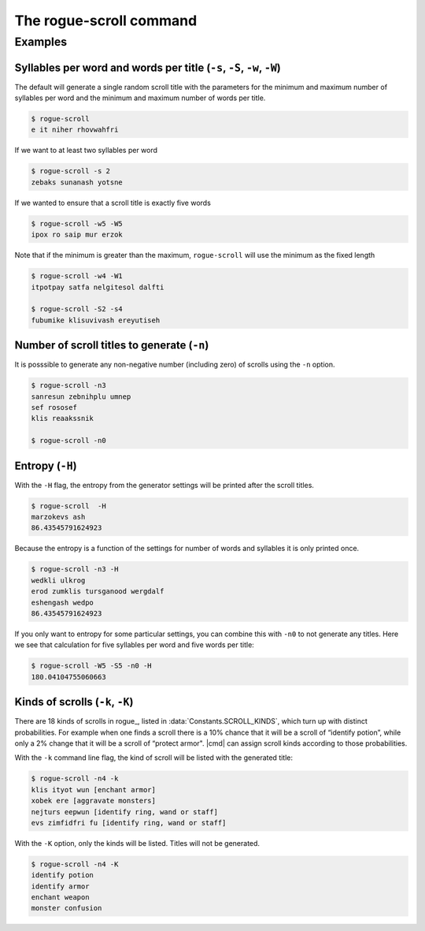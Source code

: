 =========================
The rogue-scroll command
=========================

.. argparse::
    :module: rogue_scroll.__main__
    :func: parser
    :prog: rogue-scroll

Examples
==========


Syllables per word and words per title (``-s``, ``-S``, ``-w``, ``-W``)
------------------------------------------------------------------------

The default will generate a single random scroll title with the parameters for the minimum and maximum number of syllables per word
and the minimum and maximum number of words per title.

.. ::

    The defaults are 

    .. autoattribute:: rogue_scroll.Generator.DEFAULT_MIN_S
        :no-index:

    .. autoattribute:: rogue_scroll.Generator.DEFAULT_MAX_S
        :no-index:

    .. autoattribute:: rogue_scroll.Generator.DEFAULT_MIN_W
        :no-index:

    .. autoattribute:: rogue_scroll.Generator.DEFAULT_MAX_W
        :no-index:

.. code:: console

    $ rogue-scroll
    e it niher rhovwahfri

If we want to at least two syllables per word

.. code:: console

    $ rogue-scroll -s 2
    zebaks sunanash yotsne

If we wanted to ensure that a scroll title is exactly five words

.. code:: console

    $ rogue-scroll -w5 -W5
    ipox ro saip mur erzok

Note that if the minimum is greater than the maximum, ``rogue-scroll`` will use
the minimum as the fixed length

.. code:: console

    $ rogue-scroll -w4 -W1
    itpotpay satfa nelgitesol dalfti

    $ rogue-scroll -S2 -s4
    fubumike klisuvivash ereyutiseh


Number of scroll titles to generate (``-n``)
----------------------------------------------

It is posssible to generate any non-negative number (including zero) of scrolls
using the ``-n`` option.

.. code:: console

    $ rogue-scroll -n3
    sanresun zebnihplu umnep
    sef rososef
    klis reaakssnik

    $ rogue-scroll -n0

Entropy (``-H``)
-------------------

With the ``-H`` flag, the entropy from the generator settings will be printed
after the scroll titles.

.. code:: console

    $ rogue-scroll  -H
    marzokevs ash
    86.43545791624923

Because the entropy is a function of the settings for
number of words and syllables it is only printed once.

.. code:: console

    $ rogue-scroll -n3 -H
    wedkli ulkrog
    erod zumklis tursganood wergdalf
    eshengash wedpo
    86.43545791624923

If you only want to entropy for some particular settings, you can combine this with ``-n0`` to not generate any titles.
Here we see that calculation for five syllables per word and five words per title:

.. code:: console

    $ rogue-scroll -W5 -S5 -n0 -H
    180.04104755060663

Kinds of scrolls (``-k``, ``-K``)
----------------------------------

There are 18 kinds of scrolls in rogue_, listed in
:data:`Constants.SCROLL_KINDS`, which turn up with distinct probabilities.
For example when one finds a scroll
there is a 10% chance that it will be a scroll of “identify potion”,
while only a 2% change that it will be a scroll of “protect armor".
|cmd| can assign scroll kinds according to those probabilities.

With the ``-k`` command line flag, the kind of scroll will be listed
with the generated title:

.. code:: console

    $ rogue-scroll -n4 -k
    klis ityot wun [enchant armor]
    xobek ere [aggravate monsters]
    nejturs eepwun [identify ring, wand or staff]
    evs zimfidfri fu [identify ring, wand or staff]


With the ``-K`` option, only the kinds will be listed.
Titles will not be generated.

.. code:: console

    $ rogue-scroll -n4 -K
    identify potion
    identify armor
    enchant weapon
    monster confusion












